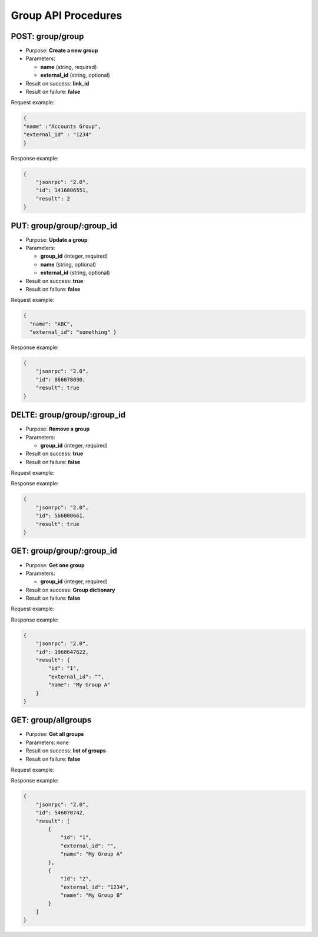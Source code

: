 Group API Procedures
====================

POST: group/group
-----------

-  Purpose: **Create a new group**
-  Parameters:

   -  **name** (string, required)
   -  **external_id** (string, optional)

-  Result on success: **link_id**
-  Result on failure: **false**

Request example:

.. code:: json

     {
     "name" :"Accounts Group",
     "external_id" : "1234"
     }

Response example:

.. code:: json

    {
        "jsonrpc": "2.0",
        "id": 1416806551,
        "result": 2
    }

PUT: group/group/:group_id
-----------

-  Purpose: **Update a group**
-  Parameters:

   -  **group_id** (integer, required)
   -  **name** (string, optional)
   -  **external_id** (string, optional)

-  Result on success: **true**
-  Result on failure: **false**

Request example:

.. code:: json
 
   { 
     "name": "ABC",
     "external_id": "something" }

Response example:

.. code:: json

    {
        "jsonrpc": "2.0",
        "id": 866078030,
        "result": true
    }

DELTE: group/group/:group_id
-----------

-  Purpose: **Remove a group**
-  Parameters:

   -  **group_id** (integer, required)

-  Result on success: **true**
-  Result on failure: **false**

Request example:

.. code:: json

     

Response example:

.. code:: json

    {
        "jsonrpc": "2.0",
        "id": 566000661,
        "result": true
    }

GET: group/group/:group_id
--------

-  Purpose: **Get one group**
-  Parameters:

   -  **group_id** (integer, required)

-  Result on success: **Group dictionary**
-  Result on failure: **false**

Request example:

.. code:: json

     

Response example:

.. code:: json

    {
        "jsonrpc": "2.0",
        "id": 1968647622,
        "result": {
            "id": "1",
            "external_id": "",
            "name": "My Group A"
        }
    }

GET: group/allgroups
------------

-  Purpose: **Get all groups**
-  Parameters: none
-  Result on success: **list of groups**
-  Result on failure: **false**

Request example:

.. code:: json


Response example:

.. code:: json

    {
        "jsonrpc": "2.0",
        "id": 546070742,
        "result": [
            {
                "id": "1",
                "external_id": "",
                "name": "My Group A"
            },
            {
                "id": "2",
                "external_id": "1234",
                "name": "My Group B"
            }
        ]
    }
